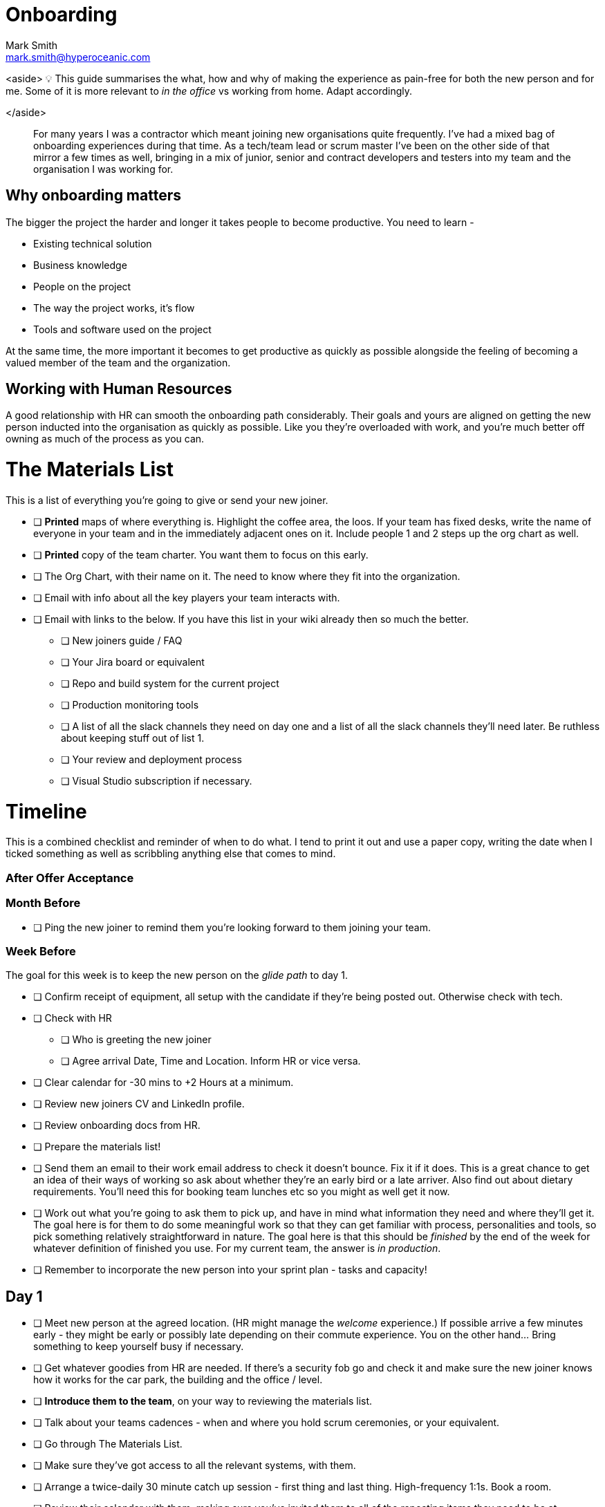Onboarding
===========
:Author:    Mark Smith
:Email:     mark.smith@hyperoceanic.com
:Date:      2022 March 19
:Revision:  0.01

:toc:

<aside>
💡 This guide summarises the what, how and why of making the experience as pain-free for both the new person and for me. Some of it is more relevant to 'in the office' vs working from home. Adapt accordingly.

</aside>

> For many years I was a contractor which meant joining new organisations quite frequently. I've had a mixed bag of onboarding experiences during that time. As a tech/team lead or scrum master I've been on the other side of that mirror a few times as well, bringing in a mix of junior, senior and contract developers and testers into my team and the organisation I was working for.
> 

## Why onboarding matters

The bigger the project the harder and longer it takes people to become productive. You need to learn -

- Existing technical solution
- Business knowledge
- People on the project
- The way the project works, it’s flow
- Tools and software used on the project

At the same time, the more important it becomes to get productive as quickly as possible alongside the feeling of becoming a valued member of the team and the organization.

## Working with Human Resources

A good relationship with HR can smooth the onboarding path considerably. Their goals and yours are aligned on getting the new person inducted into the organisation as quickly as possible. Like you they're overloaded with work, and you're much better off owning as much of the process as you can.

# The Materials List

This is a list of everything you're going to give or send your new joiner. 

* [ ]  **Printed** maps of where everything is. Highlight the coffee area, the loos. If your team has fixed desks, write the name of everyone in your team and in the immediately adjacent ones on it. Include people 1 and 2 steps up the org chart as well.
* [ ]  **Printed** copy of the team charter. You want them to focus on this early.
* [ ]  The Org Chart, with their name on it. The need to know where they fit into the organization.
* [ ]  Email with info about all the key players your team interacts with.
* [ ]  Email with links to the below. If you have this list in your wiki already then so much the better.
** [ ]  New joiners guide / FAQ
** [ ]  Your Jira board or equivalent
** [ ]  Repo and build system for the current project
** [ ]  Production monitoring tools
** [ ]  A list of all the slack channels they need on day one and a list of all the slack channels they'll need later. Be ruthless about keeping stuff out of list 1.
** [ ]  Your review and deployment process
** [ ]  Visual Studio subscription if necessary.

# Timeline

This is a combined checklist and reminder of when to do what. I tend to print it out and use a paper copy, writing the date when I ticked something as well as scribbling anything else that comes to mind. 

### After Offer Acceptance

### Month Before

* [ ]  Ping the new joiner to remind them you're looking forward to them joining your team.

### Week Before

The goal for this week is to keep the new person on the 'glide path' to day 1.

* [ ]  Confirm receipt of equipment, all setup with the candidate if they're being posted out. Otherwise check with tech.
* [ ]  Check with HR
** [ ]  Who is greeting the new joiner
** [ ]  Agree arrival Date, Time and Location. Inform HR or vice versa.
* [ ]  Clear calendar for -30 mins to +2 Hours at a minimum.
* [ ]  Review new joiners CV and LinkedIn profile.
* [ ]  Review onboarding docs from HR.
* [ ]  Prepare the materials list!
* [ ]  Send them an email to their work email address to check it doesn't bounce. Fix it if it does. This is a great chance to get an idea of their ways of working so ask about whether they're an early bird or a late arriver. Also find out about dietary requirements. You'll need this for booking team lunches etc so you might as well get it now.
* [ ]  Work out what you're going to ask them to pick up, and have in mind what information they need and where they'll get it. The goal here is for them to do some meaningful work so that they can get familiar with process, personalities and tools, so pick something relatively straightforward in nature. The goal here is that this should be 'finished' by the end of the week for whatever definition of finished you use. For my current team, the answer is 'in production'.
* [ ]  Remember to incorporate the new person into your sprint plan - tasks and capacity!

## Day 1

- [ ]  Meet new person at the agreed location. (HR might manage the 'welcome' experience.) If possible arrive a few minutes early - they might be early or possibly late depending on their commute experience. You on the other hand... Bring something to keep yourself busy if necessary.
- [ ]  Get whatever goodies from HR are needed. If there's a security fob go and check it and make sure the new joiner knows how it works for the car park, the building and the office / level.
- [ ]  **Introduce them to the team**, on your way to reviewing the materials list.
- [ ]  Talk about your teams cadences - when and where you hold scrum ceremonies, or your equivalent.
- [ ]  Go through The Materials List.
- [ ]  Make sure they've got access to all the relevant systems, with them.
- [ ]  Arrange a twice-daily 30 minute catch up session - first thing and last thing. High-frequency 1:1s. Book a room.
- [ ]  Review their calendar with them, making sure you've invited them to all of the repeating items they need to be at.
- [ ]  Arrange with a member of your team to act as 'onboarding buddy' to help the new joiner feel at home within the team. I like to ask the person who joined last to do this, as they're often more sympathetic. If they're a junior then it gives them something to put on their achievements wall.
- [ ]  Review your 'first task' that you worked out last week, with them and their onboarding buddy, who will ideally be able to pair with them on it. Make sure that the buddy knows they're taking the back seat.
- [ ]  Set the goal of completing all of the HR stuff that the new joiner needs to do. There will be several hours worth of videos to watch.
- [ ]  Feed back up the totem pole regarding how day 1 went.

## Day 2

- [ ]  First thing, handle any questions or HR business.
- [ ]  Get feedback on the process from the new starter*
- [ ]  Arrange for a couple of other people from the team to take them for lunch.
- [ ]  Check progress on first task.

## Week 1

- [ ]  Informal chat with onboarding buddy to identify any areas that need looking into.
- [ ]  Run those review sessions! Do them away from the team - these are 1:1s after all.
- [ ]  Go over in a bit more detail how your team fits into the organisation
- [ ]  How your current work fits into that picture.
- [ ]  Keep an eye on that 'first task' to make sure there are no extraneous items blocking progress.

## End of Week 1

- [ ]  Review the week with the new starter.
- [ ]  Review the 'first task' and confirm it got done. If not, it is on me rather than the new joiner.
- [ ]  Agree a couple of OKRs for the rest of their first month. It might be useful to review what's the 'one job' that the person has been hired to do and to schedule a review of that for the end of month 1. The goal here is to make sure you and they are aligned on what the expectation is.
- [ ]  Confirm all of the HR stuff has been dealt with
- [ ]  Make a list with them of the other stuff they need to learn. Remind them that they can use their calendar to block out time to learn and that you can help them identify the materials and people who can help.
- [ ]  Get feedback on the process from the new starter*
- [ ]  Again, feedback up the totem pole.

## End of Month 1

- [ ]  Review the month with the new starter
- [ ]  Get feedback on the process from them
- [ ]  Review how they're dealing with their 'one job'. Quality, timeliness. If it is working out then plan to add some non-core stuff to get them started on their pathway within the organisation.

## 🎭 Making sure it's all working out

Remember the new starter is on probation. This means a couple of things:

1. They are wanting to impress but at the same time worried about making the grade
2. Unused to the implicit stuff you and everybody else 'just seems to know'.
3. They might not be the right person for the job. 

At the end of every day make a list of everything that went well, and everything that went the other way. Track what you did about it. If they're not suitable you need to be able to defend every point on your list.

## * Getting feedback on the process from the new starter

1. What's going well
2. What's not going well - how can we improve it for you?
3. Scale of 1..10 how are we making you feel appreciated
4. What can we add or remove to make it work better.
